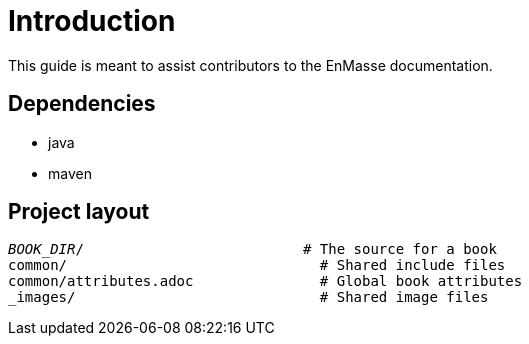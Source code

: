 = Introduction

This guide is meant to assist contributors to the EnMasse documentation.

== Dependencies

* java
* maven

== Project layout

[source,options="nowrap",subs="+quotes"]
----
_BOOK_DIR_/                          # The source for a book
common/                              # Shared include files
common/attributes.adoc               # Global book attributes
_images/                             # Shared image files
----
